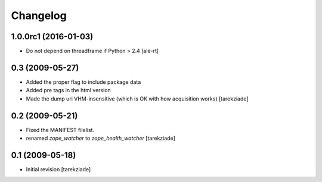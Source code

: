 Changelog
=========

1.0.0rc1 (2016-01-03)
---------------------

- Do not depend on threadframe if Python > 2.4
  [ale-rt]


0.3 (2009-05-27)
----------------

- Added the proper flag to include package data
- Added pre tags in the html version
- Made the dump uri VHM-insensitive (which is OK
  with how acquisition works)
  [tarekziade]


0.2 (2009-05-21)
----------------

- Fixed the MANIFEST filelist.
- renamed `zope_watcher` to `zope_health_watcher`
  [tarekziade]


0.1 (2009-05-18)
----------------

- Initial revision
  [tarekziade]

